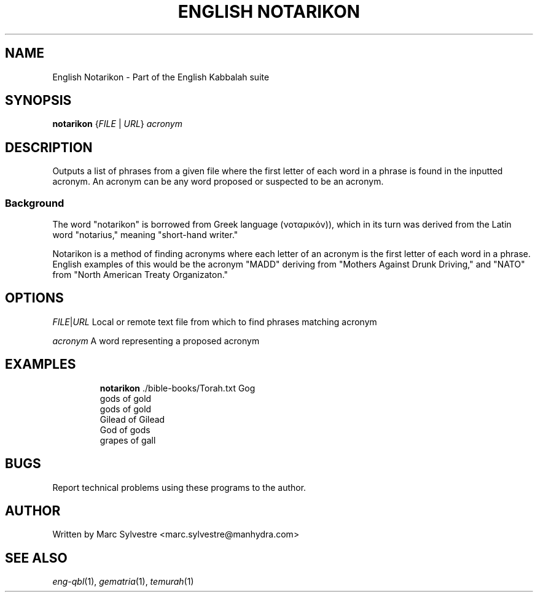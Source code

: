 .TH "ENGLISH NOTARIKON" 1 "September 2012" "eng-qbl 0.1.2" "English Kabbalah"
.SH NAME
English Notarikon \- Part of the English Kabbalah suite
.SH SYNOPSIS
.B notarikon
{\fIFILE\fR | \fIURL\fR} \fIacronym\fR
.SH DESCRIPTION
Outputs a list of phrases from a given file where the first letter
of each word in a phrase is found in the inputted acronym. An
acronym can be any word proposed or suspected to be an acronym.
.PP
.SS Background
.PP
The word "notarikon" is borrowed from Greek language (νοταρικόν)),
which in its turn was derived from the Latin word "notarius,"
meaning "short-hand writer."
.PP
Notarikon is a method of finding acronyms where each letter of an
acronym is the first letter of each word in a phrase. English
examples of this would be the acronym "MADD" deriving from "Mothers
Against Drunk Driving," and "NATO" from "North American Treaty
Organizaton."
.SH OPTIONS
.PP
\fIFILE\fR|\fIURL\fR
Local or remote text file from which to find phrases matching acronym
.PP
\fIacronym\fR
A word representing a proposed acronym
.SH EXAMPLES
.RS
\fBnotarikon\fR ./bible-books/Torah.txt Gog
.br
gods of gold
.br
gods of gold
.br
Gilead of Gilead
.br
God of gods
.br
grapes of gall
.RE
.SH BUGS
Report technical problems using these programs to the author.
.SH AUTHOR
Written by Marc Sylvestre <marc.sylvestre@manhydra.com>
.SH SEE ALSO
.IR eng-qbl (1),
.IR gematria (1),
.IR temurah (1)
